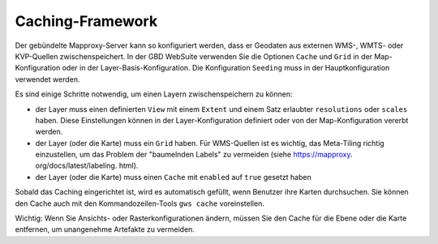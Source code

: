 Caching-Framework
======================


Der gebündelte Mapproxy-Server kann so konfiguriert werden, dass er Geodaten aus externen WMS-, WMTS- oder KVP-Quellen zwischenspeichert. In der GBD WebSuite verwenden Sie die Optionen ``Cache`` und ``Grid`` in der Map-Konfiguration oder in der Layer-Basis-Konfiguration. Die Konfiguration ``Seeding`` muss in der Hauptkonfiguration verwendet werden.

Es sind einige Schritte notwendig, um einen Layern zwischenspeichern zu können:

* der Layer muss einen definierten ``View`` mit einem ``Extent`` und einem Satz erlaubter ``resolutions`` oder ``scales`` haben. Diese Einstellungen können in der Layer-Konfiguration definiert oder von der Map-Konfiguration vererbt werden.

* der Layer (oder die Karte) muss ein ``Grid`` haben. Für WMS-Quellen ist es wichtig, das Meta-Tiling richtig einzustellen, um das Problem der "baumelnden Labels" zu vermeiden (siehe https://mapproxy. org/docs/latest/labeling. html).

* der Layer (oder die Karte) muss einen ``Cache`` mit ``enabled`` auf ``true`` gesetzt haben

Sobald das Caching eingerichtet ist, wird es automatisch gefüllt, wenn Benutzer ihre Karten durchsuchen. Sie können den Cache auch mit den Kommandozeilen-Tools ``gws cache`` voreinstellen.

Wichtig: Wenn Sie Ansichts- oder Rasterkonfigurationen ändern, müssen Sie den Cache für die Ebene oder die Karte entfernen, um unangenehme Artefakte zu vermeiden.
